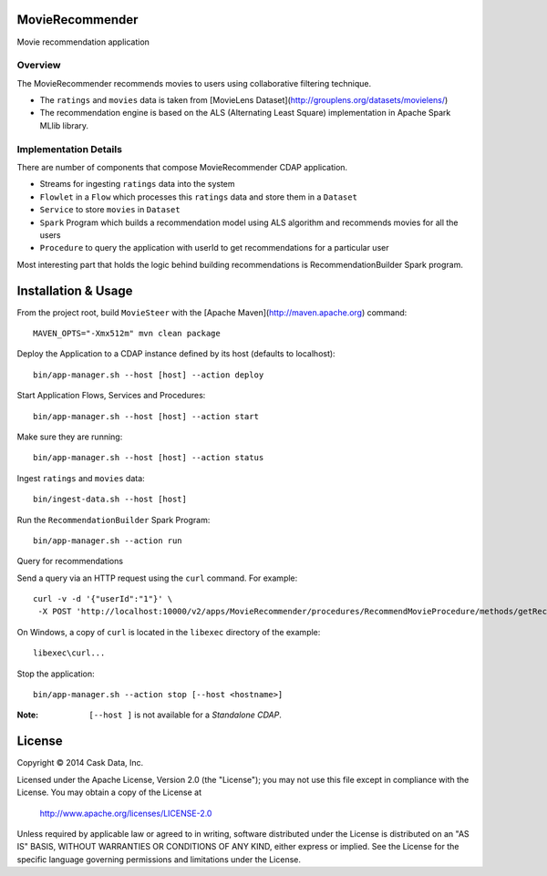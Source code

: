 MovieRecommender
================

Movie recommendation application

Overview
--------
The MovieRecommender recommends movies to users using collaborative filtering technique.

* The ``ratings`` and ``movies`` data is taken from [MovieLens Dataset](http://grouplens.org/datasets/movielens/)
* The recommendation engine is based on the ALS (Alternating Least Square) implementation in Apache Spark MLlib library.

Implementation Details
----------------------

There are number of components that compose MovieRecommender CDAP application.

|(App)|

* Streams for ingesting ``ratings`` data into the system
* ``Flowlet`` in a ``Flow`` which processes this ``ratings`` data and store them in a ``Dataset``
* ``Service`` to store ``movies`` in ``Dataset``
* ``Spark`` Program which builds a recommendation model using ALS algorithm and recommends movies for all the users
* ``Procedure`` to query the application with userId to get recommendations for a particular user

Most interesting part that holds the logic behind building recommendations is RecommendationBuilder Spark program.

|(RecommendationBuilder)|



Installation & Usage
====================
From the project root, build ``MovieSteer`` with the [Apache Maven](http://maven.apache.org) command::

  MAVEN_OPTS="-Xmx512m" mvn clean package
  
Deploy the Application to a CDAP instance defined by its host (defaults to localhost)::

  bin/app-manager.sh --host [host] --action deploy
  
Start Application Flows, Services and Procedures::

  bin/app-manager.sh --host [host] --action start
  
Make sure they are running::

  bin/app-manager.sh --host [host] --action status
  
Ingest ``ratings`` and ``movies`` data::

  bin/ingest-data.sh --host [host]

Run the ``RecommendationBuilder`` Spark Program::

  bin/app-manager.sh --action run

Query for recommendations

Send a query via an HTTP request using the ``curl`` command. For example::

	 curl -v -d '{"userId":"1"}' \
	  -X POST 'http://localhost:10000/v2/apps/MovieRecommender/procedures/RecommendMovieProcedure/methods/getRecommendation'

On Windows, a copy of ``curl`` is located in the ``libexec`` directory of the example::

  libexec\curl...

Stop the application::

  bin/app-manager.sh --action stop [--host <hostname>]

:Note: ``[--host ]`` is not available for a *Standalone CDAP*.

License
=======

Copyright © 2014 Cask Data, Inc.

Licensed under the Apache License, Version 2.0 (the "License"); you may not use this file except in compliance with the License. You may obtain a copy of the License at

  http://www.apache.org/licenses/LICENSE-2.0

Unless required by applicable law or agreed to in writing, software distributed under the License is distributed on an "AS IS" BASIS, WITHOUT WARRANTIES OR CONDITIONS OF ANY KIND, either express or implied. See the License for the specific language governing permissions and limitations under the License.


.. |(App)| image:: docs/img/App.png

.. |(RecommendationBuilder)| image:: docs/img/RecommendationBuilder.png
